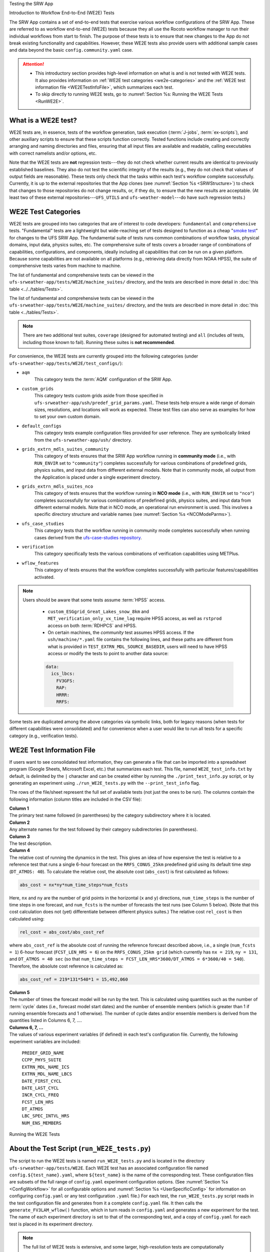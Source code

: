 .. _WE2E_tests:


Testing the SRW App


Introduction to Workflow End-to-End (WE2E) Tests


The SRW App contains a set of end-to-end tests that exercise various workflow configurations of the SRW App. These are referred to as workflow end-to-end (WE2E) tests because they all use the Rocoto workflow manager to run their individual workflows from start to finish. The purpose of these tests is to ensure that new changes to the App do not break existing functionality and capabilities. However, these WE2E tests also provide users with additional sample cases and data beyond the basic ``config.community.yaml`` case. 

.. attention::

   * This introductory section provides high-level information on what is and is not tested with WE2E tests. It also provides information on :ref:`WE2E test categories <we2e-categories>` and the :ref:`WE2E test information file <WE2ETestInfoFile>`, which summarizes each test. 
   * To skip directly to running WE2E tests, go to :numref:`Section %s: Running the WE2E Tests <RunWE2E>`.

What is a WE2E test?
----------------------

WE2E tests are, in essence, tests of the workflow generation, task execution (:term:`J-jobs`, 
:term:`ex-scripts`), and other auxiliary scripts to ensure that these scripts function correctly. Tested functions
include creating and correctly arranging and naming directories and files, ensuring 
that all input files are available and readable, calling executables with correct namelists and/or options, etc. 

Note that the WE2E tests are **not** regression tests---they do not check whether 
current results are identical to previously established baselines. They also do
not test the scientific integrity of the results (e.g., they do not check that values 
of output fields are reasonable). These tests only check that the tasks within each test's workflow complete successfully. Currently, it is up to the external repositories that the App clones (see :numref:`Section %s <SRWStructure>`) to check that changes to those repositories do not change results, or, if they do, to ensure that the new results are acceptable. (At least two of these external repositories---``UFS_UTILS`` and ``ufs-weather-model``---do have such regression tests.) 



.. _we2e-categories:


WE2E Test Categories
----------------------

WE2E tests are grouped into two categories that are of interest to code developers: ``fundamental`` and ``comprehensive`` tests. "Fundamental" tests are a lightweight but wide-reaching set of tests designed to function as a cheap "`smoke test <https://en.wikipedia.org/wiki/Smoke_testing_(software)>`__" for changes to the UFS SRW App. The fundamental suite of tests runs common combinations of workflow tasks, physical domains, input data, physics suites, etc.
The comprehensive suite of tests covers a broader range of combinations of capabilities, configurations, and components, ideally including all capabilities that *can* be run on a given platform. Because some capabilities are not available on all platforms (e.g., retrieving data directly from NOAA HPSS), the suite of comprehensive tests varies from machine to machine.

The list of fundamental and comprehensive tests can be viewed in the ``ufs-srweather-app/tests/WE2E/machine_suites/`` directory, and the tests are described in more detail in :doc:`this table <../../tables/Tests>`.

The list of fundamental and comprehensive tests can be viewed in the ``ufs-srweather-app/tests/WE2E/machine_suites/`` directory, and the tests are described in more detail in :doc:`this table <../tables/Tests>`.


.. note::

   There are two additional test suites, ``coverage`` (designed for automated testing) and ``all`` (includes *all* tests, including those known to fail). Running these suites is **not recommended**.

For convenience, the WE2E tests are currently grouped into the following categories (under ``ufs-srweather-app/tests/WE2E/test_configs/``):

* ``aqm``
   This category tests the :term:`AQM` configuration of the SRW App. 

* ``custom_grids``
   This category tests custom grids aside from those specified in ``ufs-srweather-app/ush/predef_grid_params.yaml``. These tests help ensure a wide range of domain sizes, resolutions, and locations will work as expected. These test files can also serve as examples for how to set your own custom domain.

* ``default_configs``
   This category tests example configuration files provided for user reference. They are symbolically linked from the ``ufs-srweather-app/ush/`` directory.

* ``grids_extrn_mdls_suites_community``
   This category of tests ensures that the SRW App workflow running in **community mode** (i.e., with ``RUN_ENVIR`` set to ``"community"``) completes successfully for various combinations of predefined grids, physics suites, and input data from different external models. Note that in community mode, all output from the Application is placed under a single experiment directory.

* ``grids_extrn_mdls_suites_nco``
   This category of tests ensures that the workflow running in **NCO mode** (i.e., with ``RUN_ENVIR`` set to ``"nco"``) completes successfully for various combinations of predefined grids, physics suites, and input data from different external models. Note that in NCO mode, an operational run environment is used. This involves a specific directory structure and variable names (see :numref:`Section %s <NCOModeParms>`).

* ``ufs_case_studies``
   This category tests that the workflow running in community mode completes successfully when running cases derived from the `ufs-case-studies repository <https://github.com/dtcenter/ufs-case-studies>`__. 

* ``verification``
   This category specifically tests the various combinations of verification capabilities using METPlus. 

* ``wflow_features``
   This category of tests ensures that the workflow completes successfully with particular features/capabilities activated.

.. note::

   Users should be aware that some tests assume :term:`HPSS` access. 
   
      * ``custom_ESGgrid_Great_Lakes_snow_8km`` and ``MET_verification_only_vx_time_lag`` require HPSS access, as well as ``rstprod`` access on both :term:`RDHPCS` and HPSS. 
      * On certain machines, the *community* test assumes HPSS access. If the ``ush/machine/*.yaml`` file contains the following lines, and these paths are different from what is provided in ``TEST_EXTRN_MDL_SOURCE_BASEDIR``, users will need to have HPSS access or modify the tests to point to another data source:

      .. code-block:: console

         data:
           ics_lbcs:
             FV3GFS:
             RAP:
             HRRR:
             RRFS:

Some tests are duplicated among the above categories via symbolic links, both for legacy reasons (when tests for different capabilities were consolidated) and for convenience when a user would like to run all tests for a specific category (e.g., verification tests).

.. _WE2ETestInfoFile:

WE2E Test Information File
-----------------------------

If users want to see consolidated test information, they can generate a file that can be imported into a spreadsheet program (Google Sheets, Microsoft Excel, etc.) that summarizes each test. This file, named ``WE2E_test_info.txt`` by default, is delimited by the ``|`` character and can be created either by running the ``./print_test_info.py`` script, or by generating an experiment using ``./run_WE2E_tests.py`` with the ``--print_test_info`` flag.

The rows of the file/sheet represent the full set of available tests (not just the ones to be run). The columns contain the following information (column titles are included in the CSV file):

| **Column 1**
| The primary test name followed (in parentheses) by the category subdirectory where it is
  located.

| **Column 2**
| Any alternate names for the test followed by their category subdirectories
  (in parentheses).

| **Column 3**
| The test description.

| **Column 4**
| The relative cost of running the dynamics in the test. This gives an 
  idea of how expensive the test is relative to a reference test that runs 
  a single 6-hour forecast on the ``RRFS_CONUS_25km`` predefined grid using 
  its default time step (``DT_ATMOS: 40``). To calculate the relative cost, the absolute cost (``abs_cost``) is first calculated as follows:

.. code-block::

     abs_cost = nx*ny*num_time_steps*num_fcsts

| Here, ``nx`` and ``ny`` are the number of grid points in the horizontal 
  (``x`` and ``y``) directions, ``num_time_steps`` is the number of time 
  steps in one forecast, and ``num_fcsts`` is the number of forecasts the 
  test runs (see Column 5 below). (Note that this cost calculation does 
  not (yet) differentiate between different physics suites.)  The relative 
  cost ``rel_cost`` is then calculated using:

.. code-block::

    rel_cost = abs_cost/abs_cost_ref

| where ``abs_cost_ref`` is the absolute cost of running the reference forecast 
  described above, i.e., a single (``num_fcsts = 1``) 6-hour forecast 
  (``FCST_LEN_HRS = 6``) on the ``RRFS_CONUS_25km grid`` (which currently has 
  ``nx = 219``, ``ny = 131``, and ``DT_ATMOS = 40 sec`` (so that ``num_time_steps 
  = FCST_LEN_HRS*3600/DT_ATMOS = 6*3600/40 = 540``). Therefore, the absolute cost reference is calculated as:

.. code-block::

    abs_cost_ref = 219*131*540*1 = 15,492,060

| **Column 5**
| The number of times the forecast model will be run by the test. This 
  is calculated using quantities such as the number of :term:`cycle` dates (i.e., 
  forecast model start dates) and the number of ensemble members (which 
  is greater than 1 if running ensemble forecasts and 1 otherwise). The 
  number of cycle dates and/or ensemble members is derived from the quantities listed
  in Columns 6, 7, ....

| **Columns 6, 7, ...**
| The values of various experiment variables (if defined) in each test's 
  configuration file. Currently, the following experiment variables are 
  included:

  |  ``PREDEF_GRID_NAME``
  |  ``CCPP_PHYS_SUITE``
  |  ``EXTRN_MDL_NAME_ICS``
  |  ``EXTRN_MDL_NAME_LBCS``
  |  ``DATE_FIRST_CYCL``
  |  ``DATE_LAST_CYCL``
  |  ``INCR_CYCL_FREQ``
  |  ``FCST_LEN_HRS``
  |  ``DT_ATMOS``
  |  ``LBC_SPEC_INTVL_HRS``
  |  ``NUM_ENS_MEMBERS``

.. _RunWE2E:

Running the WE2E Tests


About the Test Script (``run_WE2E_tests.py``)
-----------------------------------------------

The script to run the WE2E tests is named ``run_WE2E_tests.py`` and is located in the directory ``ufs-srweather-app/tests/WE2E``. Each WE2E test has an associated configuration file named ``config.${test_name}.yaml``, where ``${test_name}`` is the name of the corresponding test. These configuration files are subsets of the full range of ``config.yaml`` experiment configuration options. (See :numref:`Section %s <ConfigWorkflow>` for all configurable options and :numref:`Section %s <UserSpecificConfig>` for information on configuring ``config.yaml`` or any test configuration ``.yaml`` file.) For each test, the ``run_WE2E_tests.py`` script reads in the test configuration file and generates from it a complete ``config.yaml`` file. It then calls the ``generate_FV3LAM_wflow()`` function, which in turn reads in ``config.yaml`` and generates a new experiment for the test. The name of each experiment directory is set to that of the corresponding test, and a copy of ``config.yaml`` for each test is placed in its experiment directory.

.. note::

   The full list of WE2E tests is extensive, and some larger, high-resolution tests are computationally expensive. Estimates of walltime and core-hour cost for each test are provided in :doc:`this table <../../tables/Tests>`. 

.. COMMENT: Is the list of supported tests up-to-date?

Using the Test Script 
----------------------

.. attention::

   These instructions assume that the user has already built the SRW App (as described in :numref:`Section %s <BuildExecutables>`).

First, load the appropriate python environment (as described in :numref:`Section %s <SetUpPythonEnv>`).

The test script has three required arguments: machine, account, and tests. 


   * Users must indicate which machine they are on using the ``--machine`` or ``-m`` option. See :numref:`Section %s <user>` for valid values or check the ``valid_param_vals.yaml`` file.

   * Users must indicate which machine they are on using the ``--machine`` or ``-m`` option. See :numref:`Section %s <user>` for valid values or check the ``valid_param_vals.yaml`` file. 

   * Users must submit a valid account name using the ``--account`` or ``-a`` option to run submitted jobs. On systems where an account name is not required, users may simply use ``-a none``. 
   * Users must specify the set of tests to run using the ``--tests`` or ``-t`` option. Users may pass (in order of priority): 

      #. The name of a single test or list of tests to the test script. 
      #. A test suite name (e.g., "fundamental", "comprehensive", "coverage", or "all").
      #. The name of a subdirectory under ``ufs-srweather-app/tests/WE2E/test_configs/`` 
      #. The name of a text file (full or relative path), such as ``my_tests.txt``, which contains a list of the WE2E tests to run (one per line). 

Users may run ``./run_WE2E_tests.py -h`` for additional (optional) usage instructions. 

Examples
^^^^^^^^^^^

.. attention::

   * Users will need to adjust the machine name and account in these examples to run tests successfully. 
   * These commands assume that the user is working from the ``WE2E`` directory (``ufs-srweather-app/tests/WE2E/``). 

To run the ``custom_ESGgrid`` and ``pregen_grid_orog_sfc_climo`` tests on Jet, users could run: 

.. code-block:: console

   ./run_WE2E_tests.py -t custom_ESGgrid pregen_grid_orog_sfc_climo -m jet -a hfv3gfs

Alternatively, to run the entire suite of fundamental tests on Hera, users might run: 

.. code-block:: console

   ./run_WE2E_tests.py -t fundamental -m hera -a nems

To add ``custom_ESGgrid`` and ``grid_RRFS_CONUScompact_25km_ics_FV3GFS_lbcs_FV3GFS_suite_GFS_v16`` to a text file and run the tests in that file on NOAA Cloud, users would enter the following commands:

.. code-block:: console

   echo "custom_ESGgrid" > my_tests.txt
   echo "grid_RRFS_CONUScompact_25km_ics_FV3GFS_lbcs_FV3GFS_suite_GFS_v16" > my_tests.txt
   ./run_WE2E_tests.py -t my_tests.txt -m noaacloud -a none

By default, the experiment directory for a WE2E test has the same name as the test itself, and it is created in ``${HOMEdir}/../expt_dirs``, where ``HOMEdir`` is the top-level directory for the ``ufs-srweather-app`` repository (usually set to something like ``/path/to/ufs-srweather-app``). Thus, the ``custom_ESGgrid`` experiment directory would be located in ``${HOMEdir}/../expt_dirs/custom_ESGgrid``.

**A More Complex Example:** To run the fundamental suite of tests on Orion in parallel, charging computational resources to the "gsd-fv3" account, and placing all the experiment directories into a directory named ``test_set_01``, run:

   .. code-block::

      ./run_WE2E_tests.py -t fundamental -m orion -a gsd-fv3 --expt_basedir "test_set_01" -q -p 2


   * ``--expt_basedir``: Useful for grouping sets of tests. If set to a relative path, the provided path will be appended to the default path. In this case, all of the fundamental tests will reside in ``${HOMEdir}/../expt_dirs/test_set_01/``. It can also take a full (absolute) path as an argument, which will place experiments in the given location.

   * ``--expt_basedir``: Useful for grouping sets of tests. If set to a relative path, the provided path will be appended to the default path. In this case, all of the fundamental tests will reside in ``${HOMEdir}/../expt_dirs/test_set_01/``. It can also take a full (absolute) path as an argument, which will place experiments in the given location. 

   * ``-q``: Suppresses the output from ``generate_FV3LAM_wflow()`` and prints only important messages (warnings and errors) to the screen. The suppressed output will still be available in the ``log.run_WE2E_tests`` file.
   * ``-p 2``: Indicates the number of parallel proceeses to run. By default, job monitoring and submission is serial, using a single task. Therefore, the script may take a long time to return to a given experiment and submit the next job when running large test suites. Depending on the machine settings, running in parallel can substantially reduce the time it takes to run all experiments. However, it should be used with caution on shared resources (such as HPC login nodes) due to the potential to overwhelm machine resources. 

Workflow Information
^^^^^^^^^^^^^^^^^^^^^^

For each specified test, ``run_WE2E_tests.py`` will generate a new experiment directory and, by default, launch a second function ``monitor_jobs()`` that will continuously monitor active jobs, submit new jobs, and track the success or failure status of the experiment in a ``.yaml`` file. Finally, when all jobs have finished running (successfully or not), the function ``print_WE2E_summary()`` will print a summary of the jobs to screen, including the job's success or failure, timing information, and (if on an appropriately configured platform) the number of core hours used. An example run would look like this: 

.. code-block:: console

   $ ./run_WE2E_tests.py -t my_tests.txt -m hera -a gsd-fv3 -q
   Checking that all tests are valid
   Will run 2 tests:
   /user/home/ufs-srweather-app/tests/WE2E/test_configs/wflow_features/config.custom_ESGgrid.yaml
   /user/home/ufs-srweather-app/tests/WE2E/test_configs/grids_extrn_mdls_suites_community/config.grid_RRFS_CONUScompact_25km_ics_FV3GFS_lbcs_FV3GFS_suite_GFS_v16.yaml
   Calling workflow generation function for test custom_ESGgrid
   ...
   Workflow for test custom_ESGgrid successfully generated in
   /user/home/expt_dirs/custom_ESGgrid
   
   Calling workflow generation function for test grid_RRFS_CONUScompact_25km_ics_FV3GFS_lbcs_FV3GFS_suite_GFS_v16
   ...
   Workflow for test grid_RRFS_CONUScompact_25km_ics_FV3GFS_lbcs_FV3GFS_suite_GFS_v16 successfully generated in
   /user/home/expt_dirs/grid_RRFS_CONUScompact_25km_ics_FV3GFS_lbcs_FV3GFS_suite_GFS_v16
   
   calling function that monitors jobs, prints summary
   Writing information for all experiments to WE2E_tests_20230418174042.yaml
   Checking tests available for monitoring...
   Starting experiment custom_ESGgrid running
   Updating database for experiment custom_ESGgrid
   Starting experiment grid_RRFS_CONUScompact_25km_ics_FV3GFS_lbcs_FV3GFS_suite_GFS_v16 running
   Updating database for experiment grid_RRFS_CONUScompact_25km_ics_FV3GFS_lbcs_FV3GFS_suite_GFS_v16
   Setup complete; monitoring 2 experiments
   Use ctrl-c to pause job submission/monitoring
   Experiment custom_ESGgrid is COMPLETE
   Took 0:19:29.877497; will no longer monitor.
   Experiment grid_RRFS_CONUScompact_25km_ics_FV3GFS_lbcs_FV3GFS_suite_GFS_v16 is COMPLETE
   Took 0:29:38.951777; will no longer monitor.
   All 2 experiments finished
   Calculating core-hour usage and printing final summary
   ----------------------------------------------------------------------------------------------------
   Experiment name                                                  | Status    | Core hours used 
   ----------------------------------------------------------------------------------------------------
   custom_ESGgrid                                                     COMPLETE              18.02
   grid_RRFS_CONUScompact_25km_ics_FV3GFS_lbcs_FV3GFS_suite_GFS_v16   COMPLETE              15.52
   ----------------------------------------------------------------------------------------------------
   Total                                                              COMPLETE              33.54
   
   Detailed summary written to /user/home/expt_dirs/WE2E_summary_20230418181025.txt
   
   All experiments are complete
   Summary of results available in WE2E_tests_20230418174042.yaml

As the script runs, detailed debug output is written to the file ``log.run_WE2E_tests``. This can be useful for debugging if something goes wrong. Adding the ``-d`` flag will print all this output to the screen during the run, but this can get quite cluttered.

The progress of ``monitor_jobs()`` is tracked in a file ``WE2E_tests_{datetime}.yaml``, where {datetime} is the date and time (in ``YYYYMMDDHHmmSS`` format) that the file was created. The final job summary is written by the ``print_WE2E_summary()``; this prints a short summary of experiments to the screen and prints a more detailed summary of all jobs for all experiments in the indicated ``.txt`` file.

.. code-block:: console

   $ cat /user/home/expt_dirs/WE2E_summary_20230418181025.txt
   ----------------------------------------------------------------------------------------------------
   Experiment name                                                  | Status    | Core hours used 
   ----------------------------------------------------------------------------------------------------
   custom_ESGgrid                                                     COMPLETE              18.02
   grid_RRFS_CONUScompact_25km_ics_FV3GFS_lbcs_FV3GFS_suite_GFS_v16   COMPLETE              15.52
   ----------------------------------------------------------------------------------------------------
   Total                                                              COMPLETE              33.54

   Detailed summary of each experiment:

   ----------------------------------------------------------------------------------------------------
   Detailed summary of experiment custom_ESGgrid
   in directory /user/home/expt_dirs/custom_ESGgrid
                                           | Status    | Walltime   | Core hours used
   ----------------------------------------------------------------------------------------------------
   make_grid_201907010000                    SUCCEEDED          13.0           0.09
   get_extrn_ics_201907010000                SUCCEEDED          10.0           0.00
   get_extrn_lbcs_201907010000               SUCCEEDED           6.0           0.00
   make_orog_201907010000                    SUCCEEDED          65.0           0.43
   make_sfc_climo_201907010000               SUCCEEDED          39.0           0.52
   make_ics_mem000_201907010000              SUCCEEDED         120.0           1.60
   make_lbcs_mem000_201907010000             SUCCEEDED         201.0           2.68
   run_fcst_mem000_201907010000              SUCCEEDED         340.0          11.33
   run_post_mem000_f000_201907010000         SUCCEEDED          11.0           0.15
   run_post_mem000_f001_201907010000         SUCCEEDED          13.0           0.17
   run_post_mem000_f002_201907010000         SUCCEEDED          16.0           0.21
   run_post_mem000_f003_201907010000         SUCCEEDED          16.0           0.21
   run_post_mem000_f004_201907010000         SUCCEEDED          16.0           0.21
   run_post_mem000_f005_201907010000         SUCCEEDED          16.0           0.21
   run_post_mem000_f006_201907010000         SUCCEEDED          16.0           0.21
   ----------------------------------------------------------------------------------------------------
   Total                                     COMPLETE                         18.02
   
   ----------------------------------------------------------------------------------------------------
   Detailed summary of experiment grid_RRFS_CONUScompact_25km_ics_FV3GFS_lbcs_FV3GFS_suite_GFS_v16
   in directory /user/home/expt_dirs/grid_RRFS_CONUScompact_25km_ics_FV3GFS_lbcs_FV3GFS_suite_GFS_v16
                                           | Status    | Walltime   | Core hours used
   ----------------------------------------------------------------------------------------------------
   make_grid_201907010000                    SUCCEEDED           8.0           0.05
   get_extrn_ics_201907010000                SUCCEEDED           5.0           0.00
   get_extrn_lbcs_201907010000               SUCCEEDED          11.0           0.00
   make_orog_201907010000                    SUCCEEDED          49.0           0.33
   make_sfc_climo_201907010000               SUCCEEDED          41.0           0.55
   make_ics_mem000_201907010000              SUCCEEDED          83.0           1.11
   make_lbcs_mem000_201907010000             SUCCEEDED         199.0           2.65
   run_fcst_mem000_201907010000              SUCCEEDED         883.0           9.81
   run_post_mem000_f000_201907010000         SUCCEEDED          10.0           0.13
   run_post_mem000_f001_201907010000         SUCCEEDED          11.0           0.15
   run_post_mem000_f002_201907010000         SUCCEEDED          10.0           0.13
   run_post_mem000_f003_201907010000         SUCCEEDED          11.0           0.15
   run_post_mem000_f004_201907010000         SUCCEEDED          11.0           0.15
   run_post_mem000_f005_201907010000         SUCCEEDED          11.0           0.15
   run_post_mem000_f006_201907010000         SUCCEEDED          12.0           0.16
   ----------------------------------------------------------------------------------------------------
   Total                                     COMPLETE                         15.52


One might have noticed the line during the experiment run that reads "Use ctrl-c to pause job submission/monitoring". The ``monitor_jobs()`` function (called automatically after all experiments are generated) is designed to be easily paused and re-started if necessary. To stop actively submitting jobs, simply quit the script using ``ctrl-c`` to stop the function, and a short message will appear explaining how to continue the experiment:

.. code-block:: console

   Setup complete; monitoring 1 experiments
   Use ctrl-c to pause job submission/monitoring
   ^C

   User interrupted monitor script; to resume monitoring jobs run:

   ./monitor_jobs.py -y=WE2E_tests_20230418174042.yaml -p=1

Checking Test Status and Summary
----------------------------------

By default, ``./run_WE2E_tests.py`` will actively monitor jobs, printing to console when jobs are complete (either successfully or with a failure), and printing a summary file ``WE2E_summary_{datetime.now().strftime("%Y%m%d%H%M%S")}.txt``.
However, if the user is using the legacy crontab option (by submitting ``./run_WE2E_tests.py`` with the ``--launch cron`` option), or if the user would like to summarize one or more experiments that either are not complete or were not handled by the WE2E test scripts, this status/summary file can be generated manually using ``WE2E_summary.py``.
In this example, an experiment was generated using the crontab option and has not yet finished running.
We use the ``-e`` option to point to the experiment directory and get the current status of the experiment:

   .. code-block::

      ./WE2E_summary.py -e /user/home/PR_466/expt_dirs/
    Updating database for experiment grid_RRFS_CONUScompact_25km_ics_HRRR_lbcs_HRRR_suite_RRFS_v1beta
    Updating database for experiment grid_RRFS_CONUS_25km_ics_GSMGFS_lbcs_GSMGFS_suite_GFS_v16
    Updating database for experiment grid_RRFS_CONUS_3km_ics_FV3GFS_lbcs_FV3GFS_suite_HRRR
    Updating database for experiment specify_template_filenames
    Updating database for experiment grid_RRFS_CONUScompact_25km_ics_HRRR_lbcs_RAP_suite_HRRR
    Updating database for experiment grid_RRFS_CONUScompact_3km_ics_HRRR_lbcs_RAP_suite_RRFS_v1beta
    Updating database for experiment grid_RRFS_CONUS_25km_ics_FV3GFS_lbcs_FV3GFS_suite_GFS_2017_gfdlmp_regional
    Updating database for experiment grid_SUBCONUS_Ind_3km_ics_HRRR_lbcs_RAP_suite_HRRR
    Updating database for experiment grid_RRFS_CONUS_3km_ics_FV3GFS_lbcs_FV3GFS_suite_GFS_v16
    Updating database for experiment grid_RRFS_SUBCONUS_3km_ics_FV3GFS_lbcs_FV3GFS_suite_GFS_v16
    Updating database for experiment specify_DOT_OR_USCORE
    Updating database for experiment custom_GFDLgrid__GFDLgrid_USE_NUM_CELLS_IN_FILENAMES_eq_FALSE
    Updating database for experiment grid_RRFS_CONUScompact_25km_ics_FV3GFS_lbcs_FV3GFS_suite_GFS_v16
    ----------------------------------------------------------------------------------------------------
    Experiment name                                             | Status    | Core hours used 
    ----------------------------------------------------------------------------------------------------
    grid_RRFS_CONUScompact_25km_ics_HRRR_lbcs_HRRR_suite_RRFS_v1  COMPLETE              49.72
    grid_RRFS_CONUS_25km_ics_GSMGFS_lbcs_GSMGFS_suite_GFS_v16     DYING                  6.51
    grid_RRFS_CONUS_3km_ics_FV3GFS_lbcs_FV3GFS_suite_HRRR         COMPLETE             411.84
    specify_template_filenames                                    COMPLETE              17.36
    grid_RRFS_CONUScompact_25km_ics_HRRR_lbcs_RAP_suite_HRRR      COMPLETE              16.03
    grid_RRFS_CONUScompact_3km_ics_HRRR_lbcs_RAP_suite_RRFS_v1be  COMPLETE             318.55
    grid_RRFS_CONUS_25km_ics_FV3GFS_lbcs_FV3GFS_suite_GFS_2017_g  COMPLETE              17.79
    grid_SUBCONUS_Ind_3km_ics_HRRR_lbcs_RAP_suite_HRRR            COMPLETE              17.76
    grid_RRFS_CONUS_3km_ics_FV3GFS_lbcs_FV3GFS_suite_GFS_v16      RUNNING                0.00
    grid_RRFS_SUBCONUS_3km_ics_FV3GFS_lbcs_FV3GFS_suite_GFS_v16   RUNNING                0.00
    specify_DOT_OR_USCORE                                         QUEUED                 0.00
    custom_GFDLgrid__GFDLgrid_USE_NUM_CELLS_IN_FILENAMES_eq_FALS  QUEUED                 0.00
    grid_RRFS_CONUScompact_25km_ics_FV3GFS_lbcs_FV3GFS_suite_GFS  QUEUED                 0.00
    ----------------------------------------------------------------------------------------------------
    Total                                                         RUNNING              855.56

    Detailed summary written to WE2E_summary_20230306173013.txt

As with all python scripts in the SRW App, additional options for this script can be viewed by calling with the ``-h`` argument.

The "Status" as specified by the above summary is explained below:

* ``CREATED``
   The experiment directory has been created, but the monitor script has not yet begun submitting jobs. This is immediately overwritten at the beginning of the "monitor_jobs" function, so this status should not be seen unless the experiment has not yet been started.

* ``SUBMITTING``
   All jobs are in status SUBMITTING or SUCCEEDED (as reported by the Rocoto workflow manager). This is a normal state; we will continue to monitor this experiment.

* ``DYING``
   One or more tasks have died (status "DEAD"), so this experiment has had an error. We will continue to monitor this experiment until all tasks are either status DEAD or status SUCCEEDED (see next entry).

* ``DEAD``
   One or more tasks are at status DEAD, and the rest are either DEAD or SUCCEEDED. We will no longer monitor this experiment.

* ``ERROR``
   Could not read the rocoto database file. This will require manual intervention to solve, so we will no longer monitor this experiment.

* ``RUNNING``
   One or more jobs are at status RUNNING, and the rest are either status QUEUED, SUBMITTED, or SUCCEEDED. This is a normal state; we will continue to monitor this experiment.

* ``QUEUED``
   One or more jobs are at status QUEUED, and some others may be at status SUBMITTED or SUCCEEDED. This is a normal state; we will continue to monitor this experiment.

* ``SUCCEEDED``
   All jobs are status SUCCEEDED; we will monitor for one more cycle in case there are unsubmitted jobs remaining.

* ``COMPLETE``
   All jobs are status SUCCEEDED, and we have monitored this job for an additional cycle to ensure there are no unsubmitted jobs. We will no longer monitor this experiment.

Modifying the WE2E System


Users may wish to modify the WE2E testing system to suit specific testing needs.

.. _ModExistingTest:

Modifying an Existing Test
-----------------------------
To modify an existing test, simply edit the configuration file for that test by changing
existing variable values and/or adding new variables to suit the requirements of the
modified test. Such a change may also require modifications to the test description
in the header of the file.


.. _AddNewTest:

Adding a New Test
---------------------
To add a new test named, e.g., ``new_test01``, to one of the existing test categories, such as ``wflow_features``:

#. Choose an existing test configuration file that most closely matches the new test to be added. It could come from any one of the category directories. 

#. Copy that file to ``config.new_test01.yaml`` and, if necessary, move it to the ``wflow_features`` category directory. 

#. Edit the header comments in ``config.new_test01.yaml`` so that they properly describe the new test.

#. Edit the contents of ``config.new_test01.yaml`` by modifying existing experiment variable values and/or adding new variables such that the test runs with the intended configuration.
